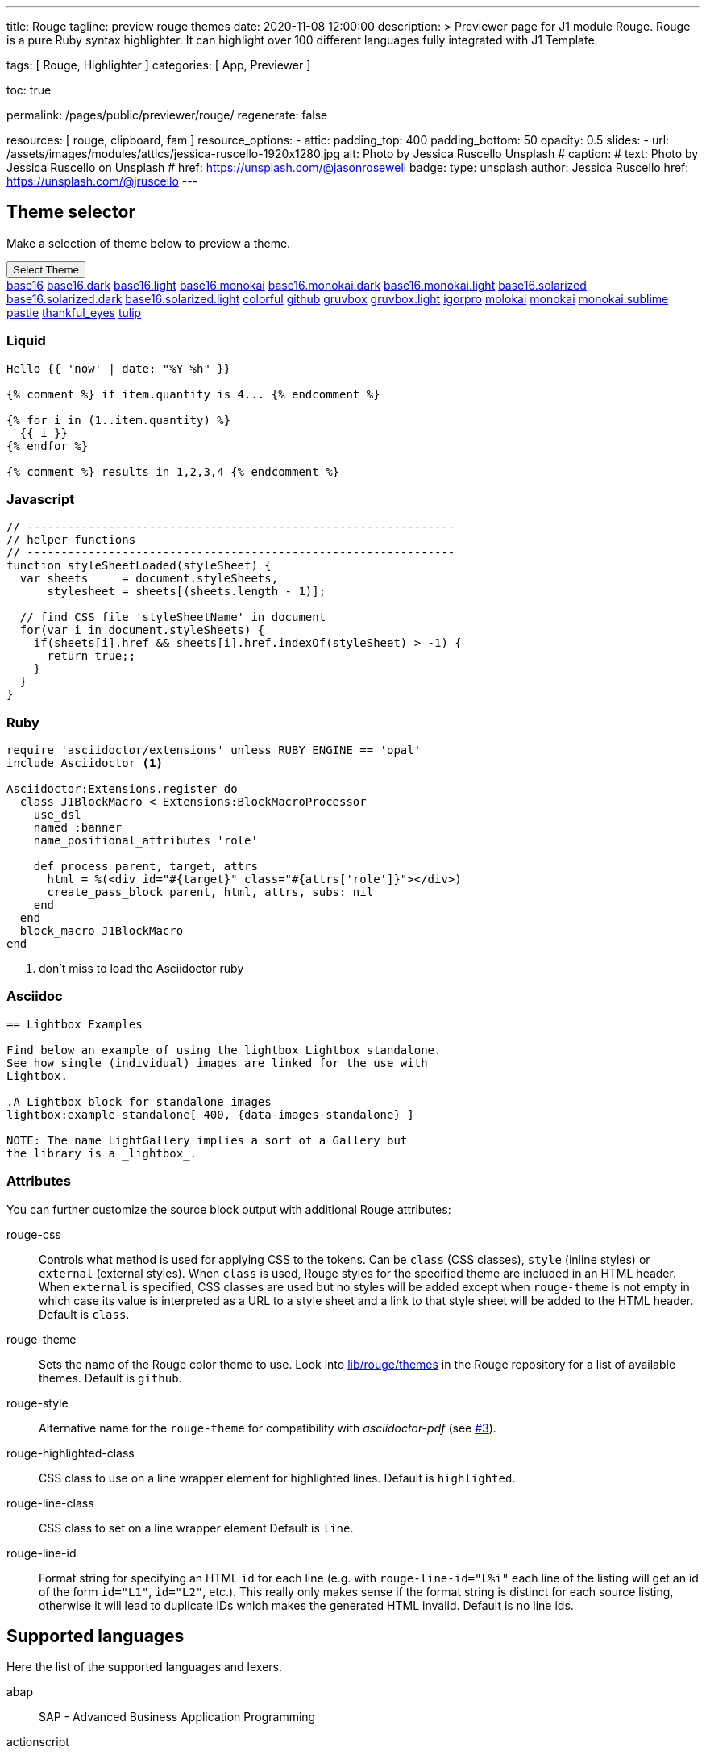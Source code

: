 ---
title:                                  Rouge
tagline:                                preview rouge themes
date:                                   2020-11-08 12:00:00
description: >
                                        Previewer page for J1 module Rouge. Rouge is a pure Ruby
                                        syntax highlighter. It can highlight over 100 different
                                        languages fully integrated with J1 Template.

tags:                                   [ Rouge, Highlighter ]
categories:                             [ App, Previewer ]

toc:                                    true

permalink:                              /pages/public/previewer/rouge/
regenerate:                             false

resources:                             [ rouge, clipboard, fam ]
resource_options:
  - attic:
      padding_top:                      400
      padding_bottom:                   50
      opacity:                          0.5
      slides:
        - url:                          /assets/images/modules/attics/jessica-ruscello-1920x1280.jpg
          alt:                          Photo by Jessica Ruscello Unsplash
#         caption:
#           text:                       Photo by Jessica Ruscello on Unsplash
#           href:                       https://unsplash.com/@jasonrosewell
          badge:
            type:                       unsplash
            author:                     Jessica Ruscello
            href:                       https://unsplash.com/@jruscello
---

// :source-highlighter: rouge
// https://dzone.com/articles/awesome-asciidoctor-highlight-lines-in-source-code

:rouge-line-class: line
:rouge-line-id: X%i


// Page content
// ~~~~~~~~~~~~~~~~~~~~~~~~~~~~~~~~~~~~~~~~~~~~~~~~~~~~~~~~~~~~~~~~~~~~~~~~~~~~~

== Theme selector

Make a selection of theme below to preview a theme.

++++
<div class="btn-group">
  <button class="btn btn-primary btn-raised btn-flex btn-lg dropdown-toggle" type="button" data-toggle="dropdown" data-target="#navbarDropdown" aria-haspopup="true" aria-expanded="false">
  Select Theme<span class="caret"></span>
  </button>
  <div class="dropdown-menu">
    <a class="dropdown-item" active="true" href="javascript:void(0)" onclick="j1.adapter.rouge.reaplyStyles('base16')"> <i class="mdi mdi-view-quilt mdi-18px mr-2" style="color: #9E9E9E"></i>base16</a>
    <a class="dropdown-item" href="javascript:void(0)" onclick="j1.adapter.rouge.reaplyStyles('base16.dark')"> <i class="mdi mdi-view-quilt mdi-18px mr-2" style="color: #9E9E9E"></i>base16.dark</a>
    <a class="dropdown-item" href="javascript:void(0)" onclick="j1.adapter.rouge.reaplyStyles('base16.light')"> <i class="mdi mdi-view-quilt mdi-18px mr-2" style="color: #9E9E9E"></i>base16.light</a>
    <a class="dropdown-item" href="javascript:void(0)" onclick="j1.adapter.rouge.reaplyStyles('base16.monokai')"> <i class="mdi mdi-view-quilt mdi-18px mr-2" style="color: #9E9E9E"></i>base16.monokai</a>
    <a class="dropdown-item" href="javascript:void(0)" onclick="j1.adapter.rouge.reaplyStyles('base16.monokai.dark')"> <i class="mdi mdi-view-quilt mdi-18px mr-2" style="color: #9E9E9E"></i>base16.monokai.dark</a>
    <a class="dropdown-item" href="javascript:void(0)" onclick="j1.adapter.rouge.reaplyStyles('base16.monokai.light')"> <i class="mdi mdi-view-quilt mdi-18px mr-2" style="color: #9E9E9E"></i>base16.monokai.light</a>
    <a class="dropdown-item" href="javascript:void(0)" onclick="j1.adapter.rouge.reaplyStyles('base16.solarized')"> <i class="mdi mdi-view-quilt mdi-18px mr-2" style="color: #9E9E9E"></i>base16.solarized</a>
    <a class="dropdown-item" href="javascript:void(0)" onclick="j1.adapter.rouge.reaplyStyles('base16.solarized.dark')"> <i class="mdi mdi-view-quilt mdi-18px mr-2" style="color: #9E9E9E"></i>base16.solarized.dark</a>
    <a class="dropdown-item" href="javascript:void(0)" onclick="j1.adapter.rouge.reaplyStyles('base16.solarized.light')"> <i class="mdi mdi-view-quilt mdi-18px mr-2" style="color: #9E9E9E"></i>base16.solarized.light</a>
    <a class="dropdown-item" href="javascript:void(0)" onclick="j1.adapter.rouge.reaplyStyles('colorful')"> <i class="mdi mdi-view-quilt mdi-18px mr-2" style="color: #9E9E9E"></i>colorful</a>
    <a class="dropdown-item" href="javascript:void(0)" onclick="j1.adapter.rouge.reaplyStyles('github')"> <i class="mdi mdi-view-quilt mdi-18px mr-2" style="color: #9E9E9E"></i>github</a>
    <a class="dropdown-item" href="javascript:void(0)" onclick="j1.adapter.rouge.reaplyStyles('gruvbox')"> <i class="mdi mdi-view-quilt mdi-18px mr-2" style="color: #9E9E9E"></i>gruvbox</a>
    <a class="dropdown-item" href="javascript:void(0)" onclick="j1.adapter.rouge.reaplyStyles('gruvbox.light')"> <i class="mdi mdi-view-quilt mdi-18px mr-2" style="color: #9E9E9E"></i>gruvbox.light</a>
    <a class="dropdown-item" href="javascript:void(0)" onclick="j1.adapter.rouge.reaplyStyles('igorpro')"> <i class="mdi mdi-view-quilt mdi-18px mr-2" style="color: #9E9E9E"></i>igorpro</a>
    <a class="dropdown-item" href="javascript:void(0)" onclick="j1.adapter.rouge.reaplyStyles('molokai')"> <i class="mdi mdi-view-quilt mdi-18px mr-2" style="color: #9E9E9E"></i>molokai</a>
    <a class="dropdown-item" href="javascript:void(0)" onclick="j1.adapter.rouge.reaplyStyles('monokai')"> <i class="mdi mdi-view-quilt mdi-18px mr-2" style="color: #9E9E9E"></i>monokai</a>
    <a class="dropdown-item" href="javascript:void(0)" onclick="j1.adapter.rouge.reaplyStyles('monokai.sublime')"> <i class="mdi mdi-view-quilt mdi-18px mr-2" style="color: #9E9E9E"></i>monokai.sublime</a>
    <a class="dropdown-item" href="javascript:void(0)" onclick="j1.adapter.rouge.reaplyStyles('pastie')"> <i class="mdi mdi-view-quilt mdi-18px mr-2" style="color: #9E9E9E"></i>pastie</a>
    <a class="dropdown-item" href="javascript:void(0)" onclick="j1.adapter.rouge.reaplyStyles('thankful_eyes')"> <i class="mdi mdi-view-quilt mdi-18px mr-2" style="color: #9E9E9E"></i>thankful_eyes</a>
    <a class="dropdown-item" href="javascript:void(0)" onclick="j1.adapter.rouge.reaplyStyles('tulip')"> <i class="mdi mdi-view-quilt mdi-18px mr-2" style="color: #9E9E9E"></i>tulip</a>
  </div>
</div>
<div id="selected" class="mt-1 mb-3"></div>
++++

=== Liquid

// [source, liquid, linenums, highlight='3-7']
// [source, liquid, role="linenums"]
[source, liquid]
----
Hello {{ 'now' | date: "%Y %h" }}

{% comment %} if item.quantity is 4... {% endcomment %}

{% for i in (1..item.quantity) %}
  {{ i }}
{% endfor %}

{% comment %} results in 1,2,3,4 {% endcomment %}
----

=== Javascript

[source, javascript, linenums, highlight='3-7']
----
// ---------------------------------------------------------------
// helper functions
// ---------------------------------------------------------------
function styleSheetLoaded(styleSheet) {
  var sheets     = document.styleSheets,
      stylesheet = sheets[(sheets.length - 1)];

  // find CSS file 'styleSheetName' in document
  for(var i in document.styleSheets) {
    if(sheets[i].href && sheets[i].href.indexOf(styleSheet) > -1) {
      return true;;
    }
  }
}
----

=== Ruby

// :source-highlighter: rouge
// :source-highlighter: pygments
// :pygments-style: emacs
// :icons: font

[source, ruby, linenums]
----
require 'asciidoctor/extensions' unless RUBY_ENGINE == 'opal'
include Asciidoctor <1>

Asciidoctor:Extensions.register do
  class J1BlockMacro < Extensions:BlockMacroProcessor
    use_dsl
    named :banner
    name_positional_attributes 'role'

    def process parent, target, attrs
      html = %(<div id="#{target}" class="#{attrs['role']}"></div>)
      create_pass_block parent, html, attrs, subs: nil
    end
  end
  block_macro J1BlockMacro
end
----
<1> don't miss to load the Asciidoctor ruby

=== Asciidoc

// [source, text]
// [source, apex]
// [source, erlang]
// [source, batchfile]
// [source, turtle]
[source, prometheus, linenums]
----
== Lightbox Examples

Find below an example of using the lightbox Lightbox standalone.
See how single (individual) images are linked for the use with
Lightbox.

.A Lightbox block for standalone images
lightbox:example-standalone[ 400, {data-images-standalone} ]

NOTE: The name LightGallery implies a sort of a Gallery but
the library is a _lightbox_.
----

=== Attributes

You can further customize the source block output with additional Rouge
attributes:

rouge-css::
  Controls what method is used for applying CSS to the tokens.
  Can be `class` (CSS classes), `style` (inline styles) or `external` (external styles).
  When `class` is used, Rouge styles for the specified theme are included in an HTML header.
  When `external` is specified, CSS classes are used but no styles will be added except
  when `rouge-theme` is not empty in which case its value is interpreted as a URL to a
  style sheet and a link to that style sheet will be added to the HTML header.
  Default is `class`.

rouge-theme::
  Sets the name of the Rouge color theme to use.
  Look into https://github.com/jneen/rouge/tree/master/lib/rouge/themes[lib/rouge/themes]
  in the Rouge repository for a list of available themes.
  Default is `github`.

rouge-style::
  Alternative name for the `rouge-theme` for compatibility with _asciidoctor-pdf_
  (see https://github.com/{gh-name}/issues/3[#3]).

rouge-highlighted-class::
  CSS class to use on a line wrapper element for highlighted lines.
  Default is `highlighted`.

rouge-line-class::
  CSS class to set on a line wrapper element
  Default is `line`.

rouge-line-id::
  Format string for specifying an HTML `id` for each line (e.g. with
  `rouge-line-id="L%i"` each line of the listing will get an id of the
  form `id="L1"`, `id="L2"`, etc.). This really only makes sense if the
  format string is distinct for each source listing, otherwise it will
  lead to duplicate IDs which makes the generated HTML invalid.
  Default is no line ids.

== Supported languages

Here the list of the supported languages and lexers.

abap:: SAP - Advanced Business Application Programming
actionscript:: ActionScript
  * aliases: as,as3
apache:: configuration files for Apache web server
apiblueprint:: Markdown based API description language.
  * aliases: apiblueprint,apib
applescript::
  The AppleScript scripting language by Apple Inc.
  http://developer.apple.com/applescript/[applescript]
  * aliases: applescript]
awk:: pattern-directed scanning and processing language
biml:: BIML, Business Intelligence Markup Language
brainfuck:: The Brainfuck programming language
bsl:: The 1C:Enterprise programming language
c:: The C programming language
ceylon:: Say more, more clearly.
cfscript:: CFScript, the CFML scripting language
  * aliases: cfc
clojure:: The Clojure programming language
  (clojure.org)
  * aliases: clj,cljs
cmake:: The cross-platform, open-source build system
coffeescript:: The Coffeescript programming language
  (coffeescript.org)
  * aliases: coffee,coffee-script
common_lisp::
  The Common Lisp variant of Lisp
  (common-lisp.net)
  * aliases: cl,common-lisp,elisp,emacs-lisp]
conf:: A generic lexer for configuration files
  * aliases: config,configuration]
console:: A generic lexer for shell sessions.
  Accepts ?lang and ?output lexer options, a ?prompt option, and ?comments
  to enable comments.
   * aliases: terminal,shell_session,shell-session
coq:: Coq (coq.inria.fr)
cpp:: The C++ programming language
  * aliases: c++
crystal:: Crystal The Programming Language
(crystal-lang.org)
* aliases: cr
csharp:: a multi-paradigm language targeting .NET
   * aliases: c#,cs
css:: Cascading Style Sheets, used to style web pages
d:: The D programming language(dlang.org)
  * aliases: dlang
dart:: The Dart programming language
  (dartlang.com)
diff:: Lexes unified diffs or patches
  * aliases: patch,udiff
digdag:: A simple, open source, multi-cloud workflow engine
  (https://www.digdag.io/)
docker:: Dockerfile syntax
  * aliases: dockerfile
dot:: graph description language
eiffel:: Eiffel programming language
elixir:: Elixir language (elixir-lang.org)
  * aliases: elixir,exs
elm:: The Elm programming language
  (http://elm-lang.org/)
erb:: Embedded ruby template files
  * aliases: eruby,rhtml
erlang::
  The Erlang programming language
  (erlang.org)
  * aliases: erl]
escape:: A generic lexer for including escaped content - see Formatter.enable_escape!
  * aliases: esc
factor:: Factor, the practical stack language (factorcode.org)
fortran:: Fortran 2008 (free-form)
fsharp:: F# (fsharp.net)
gherkin:: A business-readable spec DSL ( github.com/cucumber/cucumber/wiki/Gherkin )
  * aliases: cucumber,behat
glsl:: The GLSL shader language
go:: The Go programming language (http://golang.org)
 * aliases: go,golang
gradle:: A powerful build system for the JVM
graphql:: GraphQL
groovy:: The Groovy programming language (http://www.groovy-lang.org/)
hack:: The Hack programming language (hacklang.org)
 * aliases: hack,hh
haml:: The Haml templating system for Ruby (haml.info)
 * aliases: HAML
handlebars:: the Handlebars and Mustache templating languages
 * aliases: hbs,mustache
haskell:: The Haskell programming language (haskell.org)
 * aliases: hs
hcl:: Hashicorp Configuration Language, used by Terraform and other Hashicorp tools
html:: HTML, the markup language of the web
http:: http requests and responses
hylang:: The HyLang programming language (hylang.org)
 * aliases: hy
idlang:: Interactive Data Language
igorpro:: WaveMetrics Igor Pro
ini:: the INI configuration format
io:: The IO programming language (http://iolanguage.com)
irb:: Shell sessions in IRB or Pry
 * aliases: pry
java:: The Java programming language (java.com)
javascript:: JavaScript, the browser scripting language
 * aliases: js
jinja:: Django/Jinja template engine (jinja.pocoo.org)
 * aliases: django
json:: JavaScript Object Notation (json.org)
json-doc:: JavaScript Object Notation with extenstions for documentation
jsonnet:: An elegant, formally-specified config language for JSON
jsp:: JSP
jsx:: React JSX (https://facebook.github.io/react/)
 * aliases: jsx,react
julia:: The Julia programming language
 * aliases: jl
kotlin:: Kotlin Programming Language (http://kotlinlang.org)
lasso:: The Lasso programming language (lassosoft.com)
 * aliases: lassoscript
liquid:: Liquid is a templating engine for Ruby (liquidmarkup.org)
literate_coffeescript:: Literate coffeescript
 * aliases: litcoffee
literate_haskell:: Literate haskell
 * aliases: lithaskell,lhaskell,lhs
llvm:: The LLVM Compiler Infrastructure (http://llvm.org/)
lua:: Lua (http://www.lua.org)
m68k:: Motorola 68k Assembler
magik:: Smallworld Magik
make:: Makefile syntax
 * aliases: makefile,mf,gnumake,bsdmake
markdown:: Markdown, a light-weight markup language for authors
 * aliases: md,mkd
mathematica:: Wolfram Mathematica, the world's definitive system for modern technical computing.
 * aliases: wl
matlab:: Matlab
 * aliases: m
moonscript:: Moonscript (http://www.moonscript.org)
 * aliases: moon
mosel:: An optimization language used by Fico's Xpress.
mxml:: MXML
nasm:: Netwide Assembler
nginx:: configuration files for the nginx web server (nginx.org)
nim:: The Nim programming language (http://nim-lang.org/)
 * aliases: nimrod
nix:: The Nix expression language (https://nixos.org/nix/manual/#ch-expression-language)
 * aliases: nixos
objective_c:: an extension of C commonly used to write Apple software
 * aliases: objc,obj-c,obj_c,objectivec
ocaml:: Objective Caml (ocaml.org)
pascal:: a procedural programming language commonly used as a teaching language.
perl:: The Perl scripting language (perl.org)
 * aliases: pl
php:: The PHP scripting language (php.net)
 * aliases: php,php3,php4,php5
plaintext:: A boring lexer that doesn't highlight anything
 * aliases: text
plist:: plist
* aliases: plist
powershell:: powershell
 * aliases: posh,microsoftshell,msshell
praat:: The Praat scripting language (praat.org)
prolog:: The Prolog programming language (http://en.wikipedia.org/wiki/Prolog)
 * aliases: prolog
prometheus:: prometheus
 * aliases: prometheus
properties:: .properties config files for Java
protobuf:: Google's language-neutral, platform-neutral, extensible mechanism for serializing structured data
 * aliases: proto
puppet:: The Puppet configuration management language (puppetlabs.org)
 * aliases: pp
python:: The Python programming language (python.org)
 * aliases: py
q:: The Q programming language (kx.com)
 * aliases: kdb+
qml:: QML, a UI markup language
 * aliases: qml
r:: The R statistics language (r-project.org)
 * aliases: r,R,s,S
racket:: Racket is a Lisp descended from Scheme (racket-lang.org)
ruby:: The Ruby programming language (ruby-lang.org)
 * aliases: rb
rust:: The Rust programming language (rust-lang.org)
 * aliases: rs,rust,no_run,rs,no_run,rust,ignore,rs,ignore,rust,should_panic,rs,should_panic
sass:: The Sass stylesheet language language (sass-lang.com)
scala:: The Scala programming language (scala-lang.org)
 * aliases: scala
scheme:: The Scheme variant of Lisp
scss:: SCSS stylesheets (sass-lang.com)
sed:: sed, the ultimate stream editor
shell:: Various shell languages, including sh and bash
 * aliases: bash,zsh,ksh,sh
sieve:: mail filtering language
slim:: The Slim template language
smalltalk:: The Smalltalk programming language
 * aliases: st,squeak
smarty:: Smarty Template Engine
 * aliases: smarty
sml:: Standard ML
 * aliases: ml
sqf:: Status Quo Function, a Real Virtuality engine scripting language
sql:: Structured Query Language, for relational databases
supercollider:: A cross-platform interpreted programming language for sound synthesis, algorithmic composition, and realtime performance
swift:: Multi paradigm, compiled programming language developed by Apple for iOS and OS X development. (developer.apple.com/swift)
tap:: Test Anything Protocol
 * aliases: tap
tcl:: The Tool Command Language (tcl.tk)
terraform:: Terraform HCL Interpolations
 * aliases: tf
tex:: The TeX typesetting system
 * aliases: TeX,LaTeX,latex
toml:: the TOML configuration format (https://github.com/mojombo/toml)
tsx:: tsx
tulip:: the tulip programming language (twitter.com/tuliplang)
 * aliases: tulip
turtle:: Terse RDF Triple Language, TriG
twig:: Twig template engine (twig.sensiolabs.org)
typescript:: TypeScript, a superset of JavaScript
 * aliases: ts
vala:: A programming language similar to csharp.
vb:: Visual Basic
 * aliases: visualbasic
verilog:: The System Verilog hardware description language
vhdl:: Very High Speed Integrated Circuit Hardware Description Language
viml:: VimL, the scripting language for the Vim editor (vim.org)
 * aliases: vim,vimscript,ex
vue:: Vue.js single-file components
 * aliases: vuejs
wollok:: Wollok lang
xml:: XML
xojo:: Xojo
 * aliases: realbasic
yaml:: Yaml Ain't Markup Language (yaml.org)
 * aliases: yml
